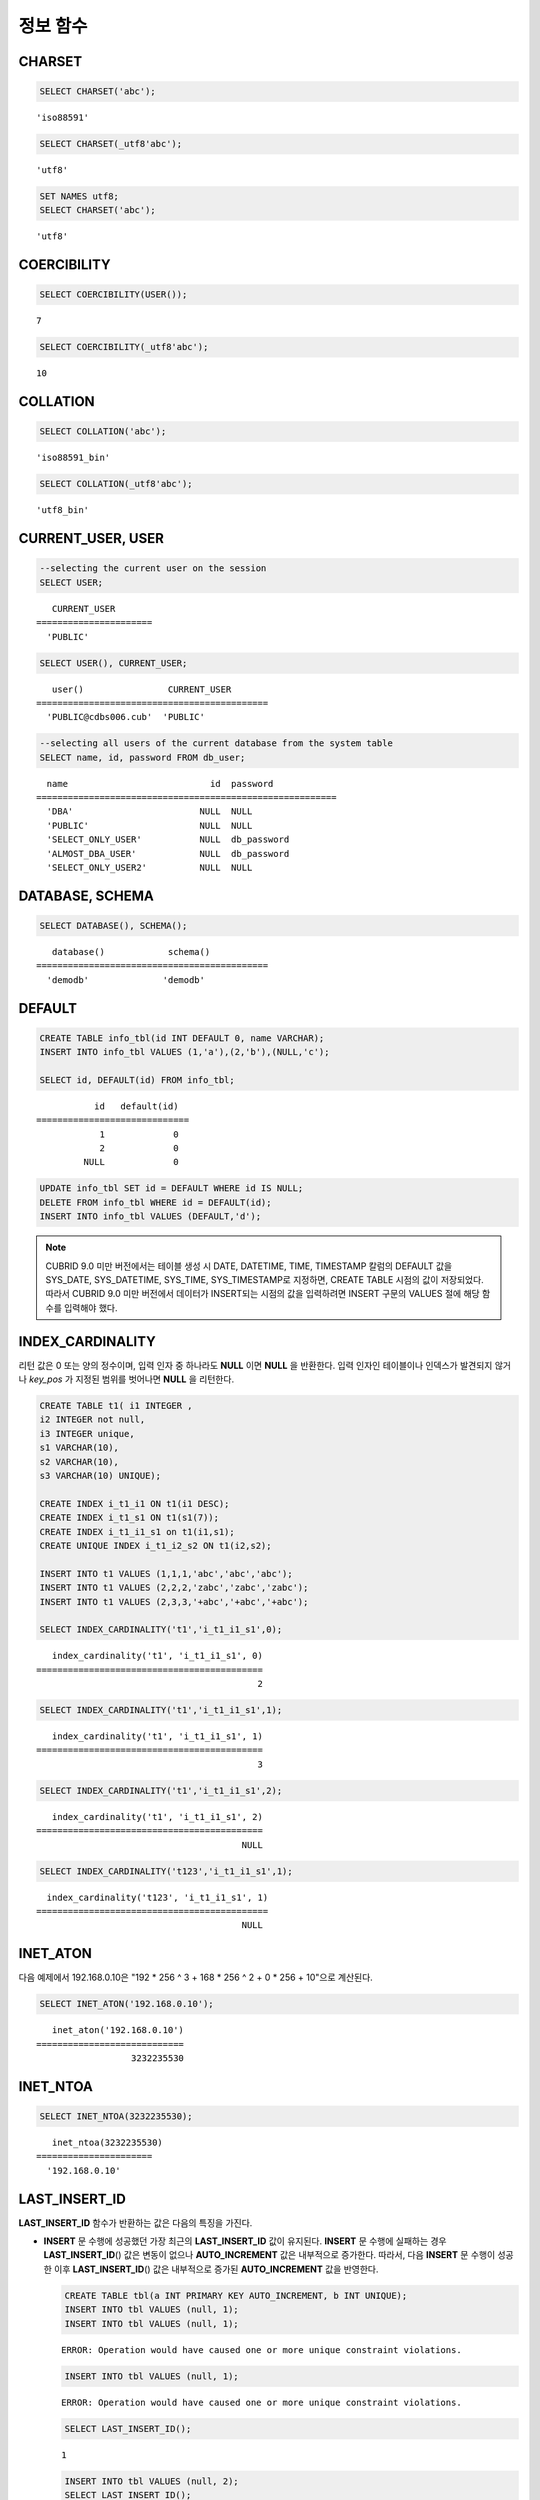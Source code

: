 *********
정보 함수
*********

CHARSET
=======

.. function:: CHARSET(expr)

    *expr* 의 문자셋을 반환한다.
    
    :param expr: 문자셋을 구할 대상 표현식
    
    :rtype: STRING

.. code-block:: sql
 
    SELECT CHARSET('abc');
    
::
    
    'iso88591'
    
.. code-block:: sql
 
    SELECT CHARSET(_utf8'abc');
    
::
    
    'utf8'
    
.. code-block:: sql
 
    SET NAMES utf8;
    SELECT CHARSET('abc');
    
::
    
    'utf8'
    
COERCIBILITY
============

.. function:: COERCIBILITY(expr)
    
    *expr*\ 의 콜레이션 변환도(coercibility)를 반환한다. 콜레이션 변환도는 칼럼(표현식)들이 서로 다른 콜레이션과 문자셋을 가지고 있을 때 어떤 콜레이션과 문자셋으로 변환할 것인지를 결정한다. 어떤 연산을 수행하는 두 개의 칼럼(표현식)이 있을 때, 높은 변환도를 가진 인자는 더 낮은 변환도를 가진 인자의 콜레이션으로 변환된다. 이와 관련하여 :ref:`콜레이션 변환도 <collation-coercibility>`\ 를 참고한다.

    :param expr: 콜레이션 변환도를 구할 대상 표현식

    :rtype: INT
    
.. code-block:: sql

    SELECT COERCIBILITY(USER());
    
::

    7
    
.. code-block:: sql

    SELECT COERCIBILITY(_utf8'abc');
    
::
    
    10

COLLATION
=========

.. function:: COLLATION(expr)

    *expr*\ 의 콜레이션을 반환한다.
    
    :param expr: 콜레이션을 구할 대상 표현식

    :rtype: STRING
    
.. code-block:: sql

    SELECT COLLATION('abc');
    
::

    'iso88591_bin'
    
.. code-block:: sql

    SELECT COLLATION(_utf8'abc');
    
::

    'utf8_bin'

CURRENT_USER, USER
==================

.. c:macro:: CURRENT_USER

.. c:macro:: USER

    **CURRENT_USER**\ 와 **USER** 의사 컬럼(pseudo column)은 동일하며, 현재 데이터베이스에 로그인한 사용자의 이름을 문자열로 반환한다.

    기능이 비슷한 :func:`USER` 함수와 :func:`SYSTEM_USER` 함수는 사용자 이름을 호스트 이름과 함께 반환한다.

    :rtype: STRING
    
.. code-block:: sql

    --selecting the current user on the session
    SELECT USER;
    
::

       CURRENT_USER
    ======================
      'PUBLIC'
     
.. code-block:: sql

    SELECT USER(), CURRENT_USER;
    
::

       user()                CURRENT_USER
    ============================================
      'PUBLIC@cdbs006.cub'  'PUBLIC'
     
.. code-block:: sql

    --selecting all users of the current database from the system table
    SELECT name, id, password FROM db_user;
    
::

      name                           id  password
    =========================================================
      'DBA'                        NULL  NULL
      'PUBLIC'                     NULL  NULL
      'SELECT_ONLY_USER'           NULL  db_password
      'ALMOST_DBA_USER'            NULL  db_password
      'SELECT_ONLY_USER2'          NULL  NULL

DATABASE, SCHEMA
================

.. function:: DATABASE()
.. function:: SCHEMA()

    **DATABASE** 함수와 **SCHEMA** 함수는 동일하며, 현재 연결된 데이터베이스 이름을 **VARCHAR** 타입의 문자열로 반환한다.

    :rtype: STRING
    
.. code-block:: sql

    SELECT DATABASE(), SCHEMA();
    
::

       database()            schema()
    ============================================
      'demodb'              'demodb'

DEFAULT
=======

.. function:: DEFAULT(column_name)
.. c:macro:: DEFAULT

    **DEFAULT**\ 와 **DEFAULT** 함수는 칼럼에 정의된 기본값을 반환한다. 해당 칼럼에 기본값이 지정되지 않으면 **NULL** 또는 에러를 출력한다. **DEFAULT**\ 는 인자가 없는 반면, **DEFAULT** 함수는 칼럼 이름을 입력 인자로 하는 차이가 있다. **DEFAULT**\ 는 **INSERT** 문의 입력 데이터, **UPDATE** 문의 **SET** 절에서 사용될 수 있고, **DEFAULT** 함수는 모든 곳에서 사용될 수 있다.

    기본값이 정의되지 않은 칼럼에 어떠한 제약 조건이 정의되어 있지 않거나 **UNIQUE** 제약 조건이 정의된 경우에는 **NULL**\ 을 반환하고, 해당 칼럼에 **NOT NULL** 또는 **PRIMARY KEY** 제약 조건이 정의된 경우에는 에러를 반환한다.

.. code-block:: sql

    CREATE TABLE info_tbl(id INT DEFAULT 0, name VARCHAR);
    INSERT INTO info_tbl VALUES (1,'a'),(2,'b'),(NULL,'c');
     
    SELECT id, DEFAULT(id) FROM info_tbl;
    
::

               id   default(id)  
    =============================
                1             0
                2             0  
             NULL             0   
     
.. code-block:: sql

    UPDATE info_tbl SET id = DEFAULT WHERE id IS NULL;
    DELETE FROM info_tbl WHERE id = DEFAULT(id);
    INSERT INTO info_tbl VALUES (DEFAULT,'d');

.. note::

    CUBRID 9.0 미만 버전에서는 테이블 생성 시 DATE, DATETIME, TIME, TIMESTAMP 칼럼의 DEFAULT 값을 SYS_DATE, SYS_DATETIME, SYS_TIME, SYS_TIMESTAMP로 지정하면, CREATE TABLE 시점의 값이 저장되었다. 따라서 CUBRID 9.0 미만 버전에서 데이터가 INSERT되는 시점의 값을 입력하려면 INSERT 구문의 VALUES 절에 해당 함수를 입력해야 했다.
    
INDEX_CARDINALITY
=================

.. function:: INDEX_CARDINALITY(table, index, key_pos)

    **INDEX_CARDINALITY** 함수는 테이블에서 인덱스 카디널리티(cardinality)를 반환한다. 인덱스 카디널리티는 인덱스를 정의하는 고유한 값의 개수이다. 인덱스 카디널리티는 다중 칼럼 인덱스의 부분 키에 대해서도 적용할 수 있는데, 이때 세 번째 인자로 칼럼의 위치를 지정하여 부분 키에 대한 고유 값의 개수를 나타낸다.

    :param table: 테이블 이름
    :param index: *table* 내에 존재하는 인덱스 이름
    :param key_pos: 부분 키의 위치. *key_pos* 는 0부터 시작하여 키를 구성하는 칼럼 개수보다 작은 범위를 갖는다. 즉, 첫 번째 칼럼의 *key_pos* 는 0이다. 단일 칼럼 인덱스의 경우에는 0이다. 다음 타입 중 하나가 될 수 있다.
    
        *   숫자형 타입으로 변환할 수 있는 문자열. 
        *   정수형으로 변환할 수 있는 숫자형 타입. FLOAT나 DOUBLE 타입은 ROUND 함수로 변환한 값이 된다.

    :rtype: INT
    
리턴 값은 0 또는 양의 정수이며, 입력 인자 중 하나라도 **NULL** 이면 **NULL** 을 반환한다. 입력 인자인 테이블이나 인덱스가 발견되지 않거나 *key_pos* 가 지정된 범위를 벗어나면 **NULL** 을 리턴한다.

.. code-block:: sql

    CREATE TABLE t1( i1 INTEGER ,
    i2 INTEGER not null,
    i3 INTEGER unique,
    s1 VARCHAR(10),
    s2 VARCHAR(10),
    s3 VARCHAR(10) UNIQUE);
      
    CREATE INDEX i_t1_i1 ON t1(i1 DESC);
    CREATE INDEX i_t1_s1 ON t1(s1(7));
    CREATE INDEX i_t1_i1_s1 on t1(i1,s1);
    CREATE UNIQUE INDEX i_t1_i2_s2 ON t1(i2,s2);
     
    INSERT INTO t1 VALUES (1,1,1,'abc','abc','abc');
    INSERT INTO t1 VALUES (2,2,2,'zabc','zabc','zabc');
    INSERT INTO t1 VALUES (2,3,3,'+abc','+abc','+abc');
     
    SELECT INDEX_CARDINALITY('t1','i_t1_i1_s1',0);
    
::

       index_cardinality('t1', 'i_t1_i1_s1', 0)
    ===========================================
                                              2
     
.. code-block:: sql

    SELECT INDEX_CARDINALITY('t1','i_t1_i1_s1',1);
    
::

       index_cardinality('t1', 'i_t1_i1_s1', 1)
    ===========================================
                                              3
     
.. code-block:: sql

    SELECT INDEX_CARDINALITY('t1','i_t1_i1_s1',2);
    
::

       index_cardinality('t1', 'i_t1_i1_s1', 2)
    ===========================================
                                           NULL
     
.. code-block:: sql

    SELECT INDEX_CARDINALITY('t123','i_t1_i1_s1',1);
    
::

      index_cardinality('t123', 'i_t1_i1_s1', 1)
    ============================================
                                           NULL

INET_ATON
=========

.. function:: INET_ATON( ip_string )

    **INET_ATON** 함수는 IPv4 주소의 문자열을 입력받아 이에 해당하는 숫자를 반환한다. 'a.b.c.d' 형식의 IP 주소 문자열을 입력하면 "a * 256 ^ 3 + b * 256 ^ 2 + c * 256 + d"가 반환된다. 반환 타입은 **BIGINT** 이다.

    :param ip_string: IPv4 주소 문자열
    :rtype: BIGINT

다음 예제에서 192.168.0.10은 "192 * 256 ^ 3 + 168 * 256 ^ 2 + 0 * 256 + 10"으로 계산된다.

.. code-block:: sql

    SELECT INET_ATON('192.168.0.10');
     
::

       inet_aton('192.168.0.10')
    ============================
                      3232235530

INET_NTOA
=========

.. function:: INET_NTOA( expr )

    **INET_NTOA** 함수는 숫자를 입력받아 IPv4 주소 형식의 문자열을 반환한다. 반환 타입은 **VARCHAR** 이다.

    :param expr: 숫자 표현식
    :rtype: STRING

.. code-block:: sql

    SELECT INET_NTOA(3232235530);
     
::

       inet_ntoa(3232235530)
    ======================
      '192.168.0.10'

LAST_INSERT_ID
==============

.. function:: LAST_INSERT_ID()

    **LAST_INSERT_ID** 함수는 **AUTO_INCREMENT** 칼럼의 값이 자동 증가할 때 가장 최근에 **INSERT**\ 된 값을 반환한다.
    
    :rtype: BIGINT
    
**LAST_INSERT_ID** 함수가 반환하는 값은 다음의 특징을 가진다. 

*   **INSERT** 문 수행에 성공했던 가장 최근의 **LAST_INSERT_ID** 값이 유지된다. **INSERT** 문 수행에 실패하는 경우 **LAST_INSERT_ID**\() 값은 변동이 없으나 **AUTO_INCREMENT** 값은 내부적으로 증가한다. 따라서, 다음 **INSERT** 문 수행이 성공한 이후 **LAST_INSERT_ID**\() 값은 내부적으로 증가된 **AUTO_INCREMENT** 값을 반영한다.

    .. code-block:: sql

        CREATE TABLE tbl(a INT PRIMARY KEY AUTO_INCREMENT, b INT UNIQUE);
        INSERT INTO tbl VALUES (null, 1);
        INSERT INTO tbl VALUES (null, 1);
        
    ::

        ERROR: Operation would have caused one or more unique constraint violations.

    .. code-block:: sql

        INSERT INTO tbl VALUES (null, 1);
        
    ::
    
        ERROR: Operation would have caused one or more unique constraint violations.

    .. code-block:: sql

        SELECT LAST_INSERT_ID();
        
    ::
    
        1

    .. code-block:: sql

        INSERT INTO tbl VALUES (null, 2);
        SELECT LAST_INSERT_ID();
        
    ::
    
        4
        
*   다중 행 **INSERT** 문(INSERT INTO tbl VALUES (), (), ..., ())에서 **LAST_INSERT_ID**\ ()는 첫 번째로 입력된 **AUTO_INCREMENT** 값을 반환한다. 즉, 두 번째 행부터는 입력이 되어도 **LAST_INSERT_ID**\ () 값이 변하지 않는다. 

    .. code-block:: sql
    
        INSERT INTO tbl VALUES (null, 11), (null, 12), (null, 13);    
        SELECT LAST_INSERT_ID();
        
    ::
    
        5
    
    .. code-block:: sql

        INSERT INTO tbl VALUES (null, 21);
        SELECT LAST_INSERT_ID();
        
    ::
    
        8
        
*   **INSERT** 문이 실행에 성공한 경우, **LAST_INSERT_ID** () 값은 트랜잭션이 롤백되어도 이전의 **LAST_INSERT_ID** () 값으로 복구되지 않는다.

    .. code-block:: sql

        -- csql> ;autocommit off
        CREATE TABLE tbl2(a INT PRIMARY KEY AUTO_INCREMENT, b INT UNIQUE);
        INSERT INTO tbl2 VALUES (null, 1);
        COMMIT;
        
        SELECT LAST_INSERT_ID();
        
    ::
    
        1
        
    .. code-block:: sql
    
        INSERT INTO tbl2 VALUES (null, 2);
        INSERT INTO tbl2 VALUES (null, 3);
        
        ROLLBACK;
        
        SELECT LAST_INSERT_ID();
        
    ::
    
        3

*   트리거 내에서 사용한 **LAST_INSERT_ID**\ () 값은 트리거 밖에서 확인할 수 없다.

*   **LAST_INSERT_ID**\ 는 각 응용 클라이언트의 세션마다 독립적으로 유지된다.

.. code-block:: sql

    CREATE TABLE ss (id INT AUTO_INCREMENT NOT NULL PRIMARY KEY, text VARCHAR(32));
    INSERT INTO ss VALUES (NULL, 'cubrid');
    SELECT LAST_INSERT_ID ();
     
::

         last_insert_id()
    =======================
                         1
     
.. code-block:: sql

    INSERT INTO ss VALUES (NULL, 'database'), (NULL, 'manager');
    SELECT LAST_INSERT_ID ();
     
::

         last_insert_id()
    =======================
                         2

.. code-block:: sql

    CREATE TABLE tbl (id INT AUTO_INCREMENT);
    INSERT INTO tbl values (500), (NULL), (NULL);
    SELECT LAST_INSERT_ID();
     
::

         last_insert_id()
    =======================
                         1
     
.. code-block:: sql

    INSERT INTO tbl VALUES (500), (NULL), (NULL);
    SELECT LAST_INSERT_ID();
     
::

         last_insert_id()
    =======================
                         3
     
.. code-block:: sql

    SELECT * FROM tbl;
     
::

                        id
    =======================
                       500
                         1
                         2
                       500
                         3
                         4

LIST_DBS
========

.. function:: LIST_DBS()

    **LIST_DBS** 함수는 디렉터리 파일(**$CUBRID_DATABASES/databases.txt**)에 존재하는 모든 데이터베이스 리스트를 공백 문자로 구분하여 출력한다.

    :rtype: STRING
        
.. code-block:: sql

    SELECT LIST_DBS();
    
::

      list_dbs()
    ======================
      'testdb demodb'

ROW_COUNT
=========

.. function:: ROW_COUNT()

    **ROW_COUNT** 함수는 가장 마지막에 수행된 **UPDATE**, **INSERT**, **DELETE**, **REPLACE** 문에 영향을 받는 행의 개수를 정수로 반환한다. 
    
    **INSERT ON DUPLICATE KEY UPDATE** 문에 의해 INSERT된 각 행은 1을 UPDATE된 행은 각각 2를 반환한다. **REPLACE** 문에 대해서는 DELETE와 INSERT를 합한 개수를 반환한다. 
    
    트리거로 인해 수행되는 문장들은 해당 문장의 ROW_COUNT에 영향을 끼치지 않는다.

    :rtype: INT
    
.. code-block:: sql

    CREATE TABLE rc (i int);
    INSERT INTO rc VALUES (1),(2),(3),(4),(5),(6),(7);
    SELECT ROW_COUNT();
    
::

       row_count()
    ===============
                  7
    
.. code-block:: sql

    UPDATE rc SET i = 0 WHERE i >  3;
    SELECT ROW_COUNT();
    
::

       row_count()
    ===============
                  4
     
.. code-block:: sql

    DELETE FROM rc WHERE i = 0;
    SELECT ROW_COUNT();
    
::

       row_count()
    ===============
                  4

USER, SYSTEM_USER
=================

.. function:: USER()

.. function:: SYSTEM_USER()

    **USER** 함수와 **SYSTEM_USER** 함수는 동일하며, 사용자 이름을 호스트 이름과 함께 반환한다.

    기능이 비슷한 :c:macro:`USER`\ 와 :c:macro:`CURRENT_USER` 의사컬럼은 현재 데이터베이스에 로그인한 사용자의 이름을 문자열로 반환한다.

    :rtype: STRING

.. code-block:: sql

    --selecting the current user on the session
    SELECT SYSTEM_USER ();
    
::

       user()
    ======================
      'PUBLIC@cubrid_host'
     
.. code-block:: sql

    SELECT USER(), CURRENT_USER;
    
::

       user()                CURRENT_USER
    ============================================
      'PUBLIC@cubrid_host'  'PUBLIC'
     
.. code-block:: sql

    --selecting all users of the current database from the system table
    SELECT name, id, password FROM db_user;
    
::

      name                           id  password
    =========================================================
      'DBA'                        NULL  NULL
      'PUBLIC'                     NULL  NULL
      'SELECT_ONLY_USER'           NULL  db_password
      'ALMOST_DBA_USER'            NULL  db_password
      'SELECT_ONLY_USER2'          NULL  NULL

VERSION
=======

.. function:: VERSION()

    CUBRID 서버 버전을 나타내는 버전 문자열을 반환한다.

    :rtype: STRING

.. code-block:: sql

    SELECT VERSION();
    
::

       version()
    =====================
      '9.1.0.0203'
